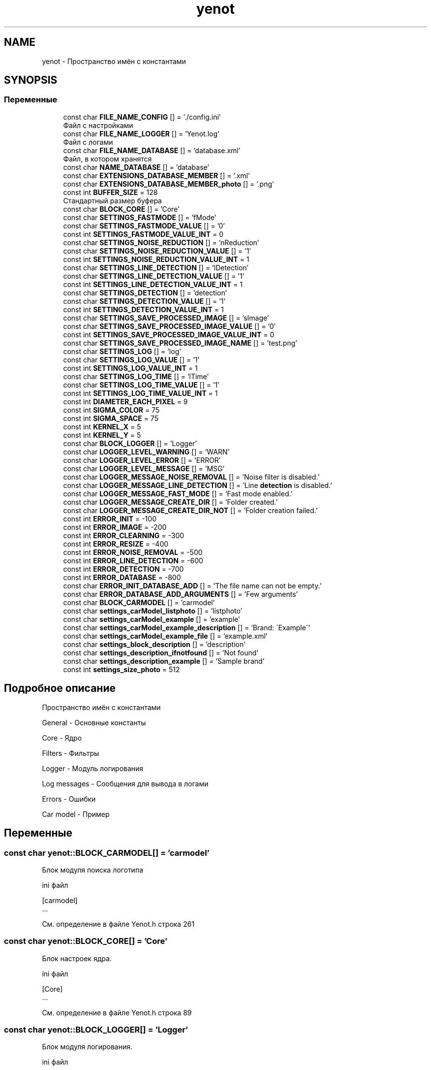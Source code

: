 .TH "yenot" 3 "Пт 4 Май 2018" "Yenot" \" -*- nroff -*-
.ad l
.nh
.SH NAME
yenot \- Пространство имён с константами  

.SH SYNOPSIS
.br
.PP
.SS "Переменные"

.in +1c
.ti -1c
.RI "const char \fBFILE_NAME_CONFIG\fP [] = '\&./config\&.ini'"
.br
.RI "Файл с настройками "
.ti -1c
.RI "const char \fBFILE_NAME_LOGGER\fP [] = 'Yenot\&.log'"
.br
.RI "Файл с логами "
.ti -1c
.RI "const char \fBFILE_NAME_DATABASE\fP [] = 'database\&.xml'"
.br
.RI "Файл, в котором хранятся "
.ti -1c
.RI "const char \fBNAME_DATABASE\fP [] = 'database'"
.br
.ti -1c
.RI "const char \fBEXTENSIONS_DATABASE_MEMBER\fP [] = '\&.xml'"
.br
.ti -1c
.RI "const char \fBEXTENSIONS_DATABASE_MEMBER_photo\fP [] = '\&.png'"
.br
.ti -1c
.RI "const int \fBBUFFER_SIZE\fP = 128"
.br
.RI "Стандартный размер буфера "
.ti -1c
.RI "const char \fBBLOCK_CORE\fP [] = 'Core'"
.br
.ti -1c
.RI "const char \fBSETTINGS_FASTMODE\fP [] = 'fMode'"
.br
.ti -1c
.RI "const char \fBSETTINGS_FASTMODE_VALUE\fP [] = '0'"
.br
.ti -1c
.RI "const int \fBSETTINGS_FASTMODE_VALUE_INT\fP = 0"
.br
.ti -1c
.RI "const char \fBSETTINGS_NOISE_REDUCTION\fP [] = 'nReduction'"
.br
.ti -1c
.RI "const char \fBSETTINGS_NOISE_REDUCTION_VALUE\fP [] = '1'"
.br
.ti -1c
.RI "const int \fBSETTINGS_NOISE_REDUCTION_VALUE_INT\fP = 1"
.br
.ti -1c
.RI "const char \fBSETTINGS_LINE_DETECTION\fP [] = 'lDetection'"
.br
.ti -1c
.RI "const char \fBSETTINGS_LINE_DETECTION_VALUE\fP [] = '1'"
.br
.ti -1c
.RI "const int \fBSETTINGS_LINE_DETECTION_VALUE_INT\fP = 1"
.br
.ti -1c
.RI "const char \fBSETTINGS_DETECTION\fP [] = 'detection'"
.br
.ti -1c
.RI "const char \fBSETTINGS_DETECTION_VALUE\fP [] = '1'"
.br
.ti -1c
.RI "const int \fBSETTINGS_DETECTION_VALUE_INT\fP = 1"
.br
.ti -1c
.RI "const char \fBSETTINGS_SAVE_PROCESSED_IMAGE\fP [] = 'sImage'"
.br
.ti -1c
.RI "const char \fBSETTINGS_SAVE_PROCESSED_IMAGE_VALUE\fP [] = '0'"
.br
.ti -1c
.RI "const int \fBSETTINGS_SAVE_PROCESSED_IMAGE_VALUE_INT\fP = 0"
.br
.ti -1c
.RI "const char \fBSETTINGS_SAVE_PROCESSED_IMAGE_NAME\fP [] = 'test\&.png'"
.br
.ti -1c
.RI "const char \fBSETTINGS_LOG\fP [] = 'log'"
.br
.ti -1c
.RI "const char \fBSETTINGS_LOG_VALUE\fP [] = '1'"
.br
.ti -1c
.RI "const int \fBSETTINGS_LOG_VALUE_INT\fP = 1"
.br
.ti -1c
.RI "const char \fBSETTINGS_LOG_TIME\fP [] = 'lTime'"
.br
.ti -1c
.RI "const char \fBSETTINGS_LOG_TIME_VALUE\fP [] = '1'"
.br
.ti -1c
.RI "const int \fBSETTINGS_LOG_TIME_VALUE_INT\fP = 1"
.br
.ti -1c
.RI "const int \fBDIAMETER_EACH_PIXEL\fP = 9"
.br
.ti -1c
.RI "const int \fBSIGMA_COLOR\fP = 75"
.br
.ti -1c
.RI "const int \fBSIGMA_SPACE\fP = 75"
.br
.ti -1c
.RI "const int \fBKERNEL_X\fP = 5"
.br
.ti -1c
.RI "const int \fBKERNEL_Y\fP = 5"
.br
.ti -1c
.RI "const char \fBBLOCK_LOGGER\fP [] = 'Logger'"
.br
.ti -1c
.RI "const char \fBLOGGER_LEVEL_WARNING\fP [] = 'WARN'"
.br
.ti -1c
.RI "const char \fBLOGGER_LEVEL_ERROR\fP [] = 'ERROR'"
.br
.ti -1c
.RI "const char \fBLOGGER_LEVEL_MESSAGE\fP [] = 'MSG'"
.br
.ti -1c
.RI "const char \fBLOGGER_MESSAGE_NOISE_REMOVAL\fP [] = 'Noise filter is disabled\&.'"
.br
.ti -1c
.RI "const char \fBLOGGER_MESSAGE_LINE_DETECTION\fP [] = 'Line \fBdetection\fP is disabled\&.'"
.br
.ti -1c
.RI "const char \fBLOGGER_MESSAGE_FAST_MODE\fP [] = 'Fast mode enabled\&.'"
.br
.ti -1c
.RI "const char \fBLOGGER_MESSAGE_CREATE_DIR\fP [] = 'Folder created\&.'"
.br
.ti -1c
.RI "const char \fBLOGGER_MESSAGE_CREATE_DIR_NOT\fP [] = 'Folder creation failed\&.'"
.br
.ti -1c
.RI "const int \fBERROR_INIT\fP = \-100"
.br
.ti -1c
.RI "const int \fBERROR_IMAGE\fP = \-200"
.br
.ti -1c
.RI "const int \fBERROR_CLEARNING\fP = \-300"
.br
.ti -1c
.RI "const int \fBERROR_RESIZE\fP = \-400"
.br
.ti -1c
.RI "const int \fBERROR_NOISE_REMOVAL\fP = \-500"
.br
.ti -1c
.RI "const int \fBERROR_LINE_DETECTION\fP = \-600"
.br
.ti -1c
.RI "const int \fBERROR_DETECTION\fP = \-700"
.br
.ti -1c
.RI "const int \fBERROR_DATABASE\fP = \-800"
.br
.ti -1c
.RI "const char \fBERROR_INIT_DATABASE_ADD\fP [] = 'The file name can not be empty\&.'"
.br
.ti -1c
.RI "const char \fBERROR_DATABASE_ADD_ARGUMENTS\fP [] = 'Few arguments'"
.br
.ti -1c
.RI "const char \fBBLOCK_CARMODEL\fP [] = 'carmodel'"
.br
.ti -1c
.RI "const char \fBsettings_carModel_listphoto\fP [] = 'listphoto'"
.br
.ti -1c
.RI "const char \fBsettings_carModel_example\fP [] = 'example'"
.br
.ti -1c
.RI "const char \fBsettings_carModel_example_description\fP [] = 'Brand: \\'Example\\''"
.br
.ti -1c
.RI "const char \fBsettings_carModel_example_file\fP [] = 'example\&.xml'"
.br
.ti -1c
.RI "const char \fBsettings_block_description\fP [] = 'description'"
.br
.ti -1c
.RI "const char \fBsettings_description_ifnotfound\fP [] = 'Not found'"
.br
.ti -1c
.RI "const char \fBsettings_description_example\fP [] = 'Sample brand'"
.br
.ti -1c
.RI "const int \fBsettings_size_photo\fP = 512"
.br
.in -1c
.SH "Подробное описание"
.PP 
Пространство имён с константами 

General - Основные константы
.PP
Core - Ядро
.PP
Filters - Фильтры
.PP
Logger - Модуль логирования
.PP
Log messages - Сообщения для вывода в логами
.PP
Errors - Ошибки
.PP
Car model - Пример 
.SH "Переменные"
.PP 
.SS "const char yenot::BLOCK_CARMODEL[] = 'carmodel'"
Блок модуля поиска логотипа
.PP
ini файл 
.PP
.nf
[carmodel]
\&.\&.\&.

.fi
.PP
 
.PP
См\&. определение в файле Yenot\&.h строка 261
.SS "const char yenot::BLOCK_CORE[] = 'Core'"
Блок настроек ядра\&.
.PP
ini файл 
.PP
.nf
[Core]
\&.\&.\&.

.fi
.PP
 
.PP
См\&. определение в файле Yenot\&.h строка 89
.SS "const char yenot::BLOCK_LOGGER[] = 'Logger'"
Блок модуля логирования\&.
.PP
ini файл 
.PP
.nf
[Logger]
\&.\&.\&.

.fi
.PP
 
.PP
См\&. определение в файле Yenot\&.h строка 220
.SS "const int yenot::BUFFER_SIZE = 128"

.PP
Стандартный размер буфера 
.PP
См\&. определение в файле Yenot\&.h строка 76
.SS "const int yenot::DIAMETER_EACH_PIXEL = 9"

.PP
См\&. определение в файле Yenot\&.h строка 195
.SS "const int yenot::ERROR_CLEARNING = \-300"

.PP
См\&. определение в файле Yenot\&.h строка 240
.SS "const int yenot::ERROR_DATABASE = \-800"

.PP
См\&. определение в файле Yenot\&.h строка 245
.SS "const char yenot::ERROR_DATABASE_ADD_ARGUMENTS[] = 'Few arguments'"

.PP
См\&. определение в файле Yenot\&.h строка 248
.SS "const int yenot::ERROR_DETECTION = \-700"

.PP
См\&. определение в файле Yenot\&.h строка 244
.SS "const int yenot::ERROR_IMAGE = \-200"

.PP
См\&. определение в файле Yenot\&.h строка 239
.SS "const int yenot::ERROR_INIT = \-100"

.PP
См\&. определение в файле Yenot\&.h строка 238
.SS "const char yenot::ERROR_INIT_DATABASE_ADD[] = 'The file name can not be empty\&.'"

.PP
См\&. определение в файле Yenot\&.h строка 247
.SS "const int yenot::ERROR_LINE_DETECTION = \-600"

.PP
См\&. определение в файле Yenot\&.h строка 243
.SS "const int yenot::ERROR_NOISE_REMOVAL = \-500"

.PP
См\&. определение в файле Yenot\&.h строка 242
.SS "const int yenot::ERROR_RESIZE = \-400"

.PP
См\&. определение в файле Yenot\&.h строка 241
.SS "const char yenot::EXTENSIONS_DATABASE_MEMBER[] = '\&.xml'"
Расширение для хранения данных
.PP
Поддерживается xml и yaml 
.PP
См\&. определение в файле Yenot\&.h строка 68
.SS "const char yenot::EXTENSIONS_DATABASE_MEMBER_photo[] = '\&.png'"
Расширение для хранения фотографий
.PP
Поддерживается png jpg jpeg 
.PP
См\&. определение в файле Yenot\&.h строка 73
.SS "const char yenot::FILE_NAME_CONFIG[] = '\&./config\&.ini'"

.PP
Файл с настройками 
.PP
См\&. определение в файле Yenot\&.h строка 54
.SS "const char yenot::FILE_NAME_DATABASE[] = 'database\&.xml'"

.PP
Файл, в котором хранятся 
.PP
См\&. определение в файле Yenot\&.h строка 60
.SS "const char yenot::FILE_NAME_LOGGER[] = 'Yenot\&.log'"

.PP
Файл с логами 
.PP
См\&. определение в файле Yenot\&.h строка 57
.SS "const int yenot::KERNEL_X = 5"
Фильтр\&. Размер ядра по x
.PP
Число не чётное 
.PP
См\&. определение в файле Yenot\&.h строка 202
.SS "const int yenot::KERNEL_Y = 5"
Фильтр\&. Размер ядра по x
.PP
Число не чётное 
.PP
См\&. определение в файле Yenot\&.h строка 207
.SS "const char yenot::LOGGER_LEVEL_ERROR[] = 'ERROR'"

.PP
См\&. определение в файле Yenot\&.h строка 223
.SS "const char yenot::LOGGER_LEVEL_MESSAGE[] = 'MSG'"

.PP
См\&. определение в файле Yenot\&.h строка 224
.SS "const char yenot::LOGGER_LEVEL_WARNING[] = 'WARN'"

.PP
См\&. определение в файле Yenot\&.h строка 222
.SS "const char yenot::LOGGER_MESSAGE_CREATE_DIR[] = 'Folder created\&.'"

.PP
См\&. определение в файле Yenot\&.h строка 232
.SS "const char yenot::LOGGER_MESSAGE_CREATE_DIR_NOT[] = 'Folder creation failed\&.'"

.PP
См\&. определение в файле Yenot\&.h строка 233
.SS "const char yenot::LOGGER_MESSAGE_FAST_MODE[] = 'Fast mode enabled\&.'"

.PP
См\&. определение в файле Yenot\&.h строка 231
.SS "const char yenot::LOGGER_MESSAGE_LINE_DETECTION[] = 'Line \fBdetection\fP is disabled\&.'"

.PP
См\&. определение в файле Yenot\&.h строка 230
.SS "const char yenot::LOGGER_MESSAGE_NOISE_REMOVAL[] = 'Noise filter is disabled\&.'"

.PP
См\&. определение в файле Yenot\&.h строка 229
.SS "const char yenot::NAME_DATABASE[] = 'database'"

.PP
См\&. определение в файле Yenot\&.h строка 63
.SS "const char yenot::settings_block_description[] = 'description'"

.PP
См\&. определение в файле Yenot\&.h строка 268
.SS "const char yenot::settings_carModel_example[] = 'example'"

.PP
См\&. определение в файле Yenot\&.h строка 264
.SS "const char yenot::settings_carModel_example_description[] = 'Brand: \\'Example\\''"

.PP
См\&. определение в файле Yenot\&.h строка 265
.SS "const char yenot::settings_carModel_example_file[] = 'example\&.xml'"

.PP
См\&. определение в файле Yenot\&.h строка 266
.SS "const char yenot::settings_carModel_listphoto[] = 'listphoto'"

.PP
См\&. определение в файле Yenot\&.h строка 262
.SS "const char yenot::settings_description_example[] = 'Sample brand'"

.PP
См\&. определение в файле Yenot\&.h строка 270
.SS "const char yenot::settings_description_ifnotfound[] = 'Not found'"

.PP
См\&. определение в файле Yenot\&.h строка 269
.SS "const char yenot::SETTINGS_DETECTION[] = 'detection'"
Алгоритм поиска объекта на изображении
.PP
Название параметра 
.PP
См\&. определение в файле Yenot\&.h строка 139
.SS "const char yenot::SETTINGS_DETECTION_VALUE[] = '1'"
Алгоритм поиска объекта на изображении
.PP
Стандартное значение 
.PP
См\&. определение в файле Yenot\&.h строка 143
.SS "const int yenot::SETTINGS_DETECTION_VALUE_INT = 1"
Алгоритм поиска объекта на изображении
.PP
Стандартное значение 
.PP
См\&. определение в файле Yenot\&.h строка 147
.SS "const char yenot::SETTINGS_FASTMODE[] = 'fMode'"
Быстрый режим\&.
.PP
Название параметра
.PP
Немного ускоряет работу программы 
.PP
См\&. определение в файле Yenot\&.h строка 96
.SS "const char yenot::SETTINGS_FASTMODE_VALUE[] = '0'"
Быстрый режим\&.
.PP
Стандартное значение 
.PP
См\&. определение в файле Yenot\&.h строка 100
.SS "const int yenot::SETTINGS_FASTMODE_VALUE_INT = 0"
Быстрый режим\&.
.PP
Стандартное значение 
.PP
См\&. определение в файле Yenot\&.h строка 104
.SS "const char yenot::SETTINGS_LINE_DETECTION[] = 'lDetection'"
Поиск линий на изображении
.PP
Название параметра
.PP
Замедляет работу программы 
.PP
См\&. определение в файле Yenot\&.h строка 126
.SS "const char yenot::SETTINGS_LINE_DETECTION_VALUE[] = '1'"
Поиск линий на изображении
.PP
Стандартное значение 
.PP
См\&. определение в файле Yenot\&.h строка 130
.SS "const int yenot::SETTINGS_LINE_DETECTION_VALUE_INT = 1"
Поиск линий на изображении
.PP
Стандартное значение 
.PP
См\&. определение в файле Yenot\&.h строка 134
.SS "const char yenot::SETTINGS_LOG[] = 'log'"
Модуль логирования
.PP
Название параметра 
.PP
См\&. определение в файле Yenot\&.h строка 169
.SS "const char yenot::SETTINGS_LOG_TIME[] = 'lTime'"
Модуль логирования\&. Логирование с выводом времени
.PP
Название параметра 
.PP
См\&. определение в файле Yenot\&.h строка 182
.SS "const char yenot::SETTINGS_LOG_TIME_VALUE[] = '1'"
Модуль логирования\&. Логирование с выводом времени
.PP
Стандартное значение 
.PP
См\&. определение в файле Yenot\&.h строка 186
.SS "const int yenot::SETTINGS_LOG_TIME_VALUE_INT = 1"
Модуль логирования\&. Логирование с выводом времени
.PP
Стандартное значение 
.PP
См\&. определение в файле Yenot\&.h строка 190
.SS "const char yenot::SETTINGS_LOG_VALUE[] = '1'"
Модуль логирования
.PP
Стандартное значение 
.PP
См\&. определение в файле Yenot\&.h строка 173
.SS "const int yenot::SETTINGS_LOG_VALUE_INT = 1"
Модуль логирования
.PP
Стандартное значение 
.PP
См\&. определение в файле Yenot\&.h строка 177
.SS "const char yenot::SETTINGS_NOISE_REDUCTION[] = 'nReduction'"
Алгоритм очистки изображения от шума\&.
.PP
Название параметра
.PP
Замедляет работу программы 
.PP
См\&. определение в файле Yenot\&.h строка 111
.SS "const char yenot::SETTINGS_NOISE_REDUCTION_VALUE[] = '1'"
Алгоритм очистки изображения от шума\&.
.PP
Стандартное значение 
.PP
См\&. определение в файле Yenot\&.h строка 115
.SS "const int yenot::SETTINGS_NOISE_REDUCTION_VALUE_INT = 1"
Алгоритм очистки изображения от шума\&.
.PP
Стандартное значение 
.PP
См\&. определение в файле Yenot\&.h строка 119
.SS "const char yenot::SETTINGS_SAVE_PROCESSED_IMAGE[] = 'sImage'"
Нужно ли сохранять изображение после работы алгоритма
.PP
Название параметра 
.PP
См\&. определение в файле Yenot\&.h строка 152
.SS "const char yenot::SETTINGS_SAVE_PROCESSED_IMAGE_NAME[] = 'test\&.png'"
Нужно ли сохранять изображение после работы алгоритма
.PP
Название файла 
.PP
См\&. определение в файле Yenot\&.h строка 164
.SS "const char yenot::SETTINGS_SAVE_PROCESSED_IMAGE_VALUE[] = '0'"
Нужно ли сохранять изображение после работы алгоритма
.PP
Стандартное значение 
.PP
См\&. определение в файле Yenot\&.h строка 156
.SS "const int yenot::SETTINGS_SAVE_PROCESSED_IMAGE_VALUE_INT = 0"
Нужно ли сохранять изображение после работы алгоритма
.PP
Стандартное значение 
.PP
См\&. определение в файле Yenot\&.h строка 160
.SS "const int yenot::settings_size_photo = 512"

.PP
См\&. определение в файле Yenot\&.h строка 272
.SS "const int yenot::SIGMA_COLOR = 75"

.PP
См\&. определение в файле Yenot\&.h строка 196
.SS "const int yenot::SIGMA_SPACE = 75"

.PP
См\&. определение в файле Yenot\&.h строка 197
.SH "Автор"
.PP 
Автоматически создано Doxygen для Yenot из исходного текста\&.
